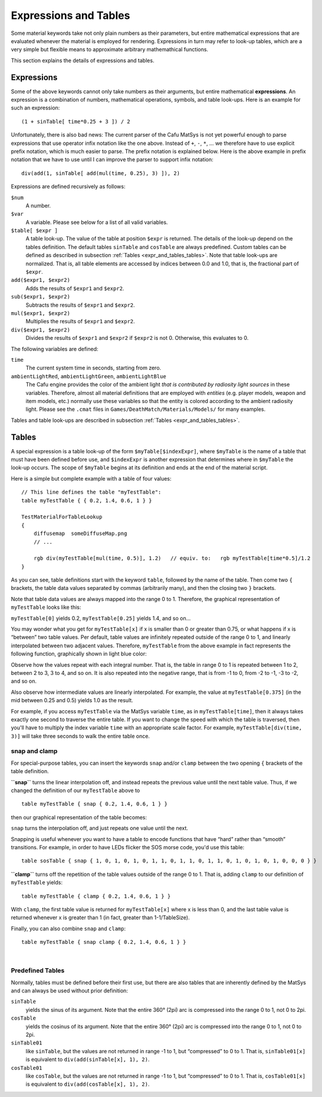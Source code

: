 .. _expressions_and_tables:

Expressions and Tables
======================

Some material keywords take not only plain numbers as their parameters,
but entire mathematical expressions that are evaluated whenever the
material is employed for rendering. Expressions in turn may refer to
look-up tables, which are a very simple but flexible means to
approximate arbitrary mathemathical functions.

This section explains the details of expressions and tables.

Expressions
-----------

Some of the above keywords cannot only take numbers as their arguments,
but entire mathematical **expressions**. An expression is a combination
of numbers, mathematical operations, symbols, and table look-ups. Here
is an example for such an expression:

::

       (1 + sinTable[ time*0.25 + 3 ]) / 2

Unfortunately, there is also bad news: The current parser of the Cafu
MatSys is not yet powerful enough to parse expressions that use operator
infix notation like the one above. Instead of ``+``, ``-``, ``*``, … we
therefore have to use explicit prefix notation, which is much easier to
parse. The prefix notation is explained below. Here is the above example
in prefix notation that we have to use until I can improve the parser to
support infix notation:

::

       div(add(1, sinTable[ add(mul(time, 0.25), 3) ]), 2)

Expressions are defined recursively as follows:

``$num``
   A number.

``$var``
   A variable. Please see below for a list of all valid variables.

``$table[ $expr ]``
   A table look-up. The value of the table at position ``$expr`` is
   returned. The details of the look-up depend on the tables definition.
   The default tables ``sinTable`` and ``cosTable`` are always
   predefined. Custom tables can be defined as described in subsection
   :ref:`Tables <expr_and_tables_tables>`. Note that table look-ups are
   normalized. That is, all table elements are accessed by indices
   between 0.0 and 1.0, that is, the fractional part of ``$expr``.

``add($expr1, $expr2)``
   Adds the results of ``$expr1`` and ``$expr2``.

``sub($expr1, $expr2)``
   Subtracts the results of ``$expr1`` and ``$expr2``.

``mul($expr1, $expr2)``
   Multiplies the results of ``$expr1`` and ``$expr2``.

``div($expr1, $expr2)``
   Divides the results of ``$expr1`` and ``$expr2`` if ``$expr2`` is not
   0. Otherwise, this evaluates to 0.

The following variables are defined:

``time``
   The current system time in seconds, starting from zero.

``ambientLightRed``, ``ambientLightGreen``, ``ambientLightBlue``
   The Cafu engine provides the color of the ambient light *that is
   contributed by radiosity light sources* in these variables.
   Therefore, almost all material definitions that are employed with
   *entities* (e.g. player models, weapon and item models, etc.)
   normally use these variables so that the entity is colored according
   to the ambient radiosity light. Please see the ``.cmat`` files in
   ``Games/DeathMatch/Materials/Models/`` for many examples.

Tables and table look-ups are described in subsection
:ref:`Tables <expr_and_tables_tables>`.

.. _expr_and_tables_tables:

Tables
------

A special expression is a table look-up of the form
``$myTable[$indexExpr]``, where ``$myTable`` is the name of a table that
must have been defined before use, and ``$indexExpr`` is another
expression that determines where in ``$myTable`` the look-up occurs. The
scope of ``$myTable`` begins at its definition and ends at the end of
the material script.

Here is a simple but complete example with a table of four values:

::

       // This line defines the table "myTestTable":
       table myTestTable { { 0.2, 1.4, 0.6, 1 } }

       TestMaterialForTableLookup
       {
           diffusemap  someDiffuseMap.png
           // ...

           rgb div(myTestTable[mul(time, 0.5)], 1.2)   // equiv. to:   rgb myTestTable[time*0.5]/1.2
       }

As you can see, table definitions start with the keyword ``table``,
followed by the name of the table. Then come two ``{`` brackets, the
table data values separated by commas (arbitrarily many), and then the
closing two ``}`` brackets.

Note that table data values are always mapped into the range 0 to 1.
Therefore, the graphical representation of ``myTestTable`` looks like
this:

| |image0| ``myTestTable[0]`` yields 0.2, ``myTestTable[0.25]`` yields
  1.4, and so on…

You may wonder what you get for ``myTestTable[x]`` if x is smaller than
0 or greater than 0.75, or what happens if x is “between” two table
values. Per default, table values are infinitely repeated outside of the
range 0 to 1, and linearly interpolated between two adjacent values.
Therefore, ``myTestTable`` from the above example in fact represents the
following function, graphically shown in light blue color:

|image1| Observe how the values repeat with each integral number. That
is, the table in range 0 to 1 is repeated between 1 to 2, between 2 to
3, 3 to 4, and so on. It is also repeated into the negative range, that
is from -1 to 0, from -2 to -1, -3 to -2, and so on.

| Also observe how intermediate values are linearly interpolated. For
  example, the value at ``myTestTable[0.375]`` (in the mid between 0.25
  and 0.5) yields 1.0 as the result.

For example, if you access ``myTestTable`` via the MatSys variable
``time``, as in ``myTestTable[time]``, then it always takes exactly one
second to traverse the entire table. If you want to change the speed
with which the table is traversed, then you'll have to multiply the
index variable ``time`` with an appropriate scale factor. For example,
``myTestTable[div(time, 3)]`` will take three seconds to walk the entire
table once.

snap and clamp
^^^^^^^^^^^^^^

For special-purpose tables, you can insert the keywords ``snap`` and/or
``clamp`` between the two opening ``{`` brackets of the table
definition.

**``snap``** turns the linear interpolation off, and instead repeats the
previous value until the next table value. Thus, if we changed the
definition of our ``myTestTable`` above to

::

       table myTestTable { snap { 0.2, 1.4, 0.6, 1 } }

then our graphical representation of the table becomes:

| |image2| ``snap`` turns the interpolation off, and just repeats one
  value until the next.

Snapping is useful whenever you want to have a table to encode functions
that have “hard” rather than “smooth” transitions. For example, in order
to have LEDs flicker the SOS morse code, you'd use this table:

::

       table sosTable { snap { 1, 0, 1, 0, 1, 0, 1, 1, 0, 1, 1, 0, 1, 1, 0, 1, 0, 1, 0, 1, 0, 0, 0 } }

**``clamp``** turns off the repetition of the table values outside of
the range 0 to 1. That is, adding ``clamp`` to our definition of
``myTestTable`` yields:

|image3|

::

    table myTestTable { clamp { 0.2, 1.4, 0.6, 1 } }

| With ``clamp``, the first table value is returned for
  ``myTestTable[x]`` where x is less than 0, and the last table value is
  returned whenever x is greater than 1 (in fact, greater than
  1-1/TableSize).

Finally, you can also combine ``snap`` and ``clamp``:

|image4|

::

    table myTestTable { snap clamp { 0.2, 1.4, 0.6, 1 } }

| 

Predefined Tables
^^^^^^^^^^^^^^^^^

Normally, tables must be defined before their first use, but there are
also tables that are inherently defined by the MatSys and can always be
used without prior definition:

``sinTable``
   yields the sinus of its argument. Note that the entire 360° (2pi) arc
   is compressed into the range 0 to 1, not 0 to 2pi.
``cosTable``
   yields the cosinus of its argument. Note that the entire 360° (2pi)
   arc is compressed into the range 0 to 1, not 0 to 2pi.
``sinTable01``
   like ``sinTable``, but the values are not returned in range -1 to 1,
   but “compressed” to 0 to 1. That is, ``sinTable01[x]`` is equivalent
   to ``div(add(sinTable[x], 1), 2)``.
``cosTable01``
   like ``cosTable``, but the values are not returned in range -1 to 1,
   but “compressed” to 0 to 1. That is, ``cosTable01[x]`` is equivalent
   to ``div(add(cosTable[x], 1), 2)``.

.. |image0| image:: /images/matsys/cmat_manual/table_points.png
   :class: medialeft
   :width: 500px
.. |image1| image:: /images/matsys/cmat_manual/table_default.png
   :class: medialeft
   :width: 500px
.. |image2| image:: /images/matsys/cmat_manual/table_snap.png
   :class: medialeft
   :width: 500px
.. |image3| image:: /images/matsys/cmat_manual/table_clamp.png
   :class: medialeft
   :width: 500px
.. |image4| image:: /images/matsys/cmat_manual/table_snap_clamp.png
   :class: medialeft
   :width: 500px
